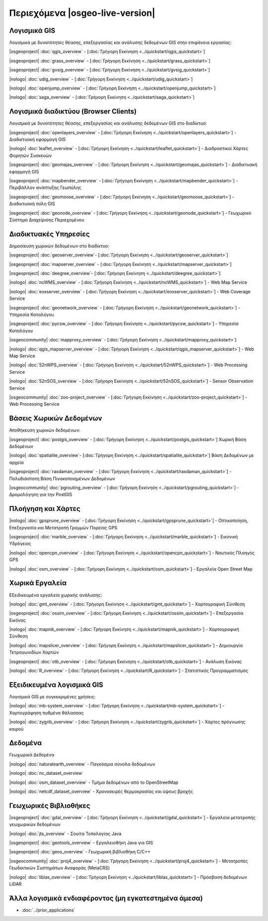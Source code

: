 .. OSGeo-Live documentation master file, created by
   sphinx-quickstart on Tue Jul  6 14:54:20 2010.
   You can adapt this file completely to your liking, but it should at least
   contain the root `toctree` directive.

Περιεχόμενα |osgeo-live-version|
================================================================================


Λογισμικά GIS
--------------------------------------------------------------------------------
Λογισμικά με δυνατότητες θέασης, επεξεργασίας και ανάλυσης δεδομένων GIS στην επιφάνεια εργασίας:


|osgeoproject| :doc:`qgis_overview`  - [:doc:`Γρήγορη Εκκίνηση <../quickstart/qgis_quickstart>`]

|osgeoproject| :doc:`grass_overview` - [:doc:`Γρήγορη Εκκίνηση <../quickstart/grass_quickstart>`]

|osgeoproject| :doc:`gvsig_overview` - [:doc:`Γρήγορη Εκκίνηση <../quickstart/gvsig_quickstart>`]

|nologo| :doc:`udig_overview` - [:doc:`Γρήγορη Εκκίνηση <../quickstart/udig_quickstart>`]



|nologo| :doc:`openjump_overview` - [:doc:`Γρήγορη Εκκίνηση <../quickstart/openjump_quickstart>`]

|nologo| :doc:`saga_overview` - [:doc:`Γρήγορη Εκκίνηση <../quickstart/saga_quickstart>`]

Λογισμικά διαδικτύου (Browser Clients)
--------------------------------------------------------------------------------
Λογισμικά με δυνατότητες θέασης, επεξεργασίας και ανάλυσης δεδομένων GIS στο διαδίκτυο:


|osgeoproject| :doc:`openlayers_overview` - [:doc:`Γρήγορη Εκκίνηση <../quickstart/openlayers_quickstart>`] - Διαδικτυακή εφαρμογή GIS

|nologo| :doc:`leaflet_overview` - [:doc:`Γρήγορη Εκκίνηση <../quickstart/leaflet_quickstart>`] -  Διαδραστικοί Χάρτες Φορητών Συσκευών

|osgeoproject| :doc:`geomajas_overview` - [:doc:`Γρήγορη Εκκίνηση <../quickstart/geomajas_quickstart>`] - Διαδικτυακή εφαρμογή GIS

|osgeoproject| :doc:`mapbender_overview` - [:doc:`Γρήγορη Εκκίνηση <../quickstart/mapbender_quickstart>`] - Περιβάλλον ανάπτυξης Γεωπύλης

|osgeoproject| :doc:`geomoose_overview` - [:doc:`Γρήγορη Εκκίνηση <../quickstart/geomoose_quickstart>`] - Διαδικτυακή πύλη GIS



|osgeoproject| :doc:`geonode_overview` - [:doc:`Γρήγορη Εκκίνηση <../quickstart/geonode_quickstart>`] - Γεωχωρικό Σύστημα Διαχείρισης Περιεχομένου

Διαδικτυακές Υπηρεσίες
--------------------------------------------------------------------------------
Δημοσίευση χωρικών δεδομένων στο διαδίκτυο:


|osgeoproject| :doc:`geoserver_overview`- [:doc:`Γρήγορη Εκκίνηση <../quickstart/geoserver_quickstart>`]

|osgeoproject| :doc:`mapserver_overview` - [:doc:`Γρήγορη Εκκίνηση <../quickstart/mapserver_quickstart>`]

|osgeoproject| :doc:`deegree_overview`- [:doc:`Γρήγορη Εκκίνηση <../quickstart/deegree_quickstart>`]

|nologo| :doc:`ncWMS_overview` - [:doc:`Γρήγορη Εκκίνηση <../quickstart/ncWMS_quickstart>`] - Web Map Service

|nologo| :doc:`eoxserver_overview` - [:doc:`Γρήγορη Εκκίνηση <../quickstart/eoxserver_quickstart>`] - Web Coverage Service

|osgeoproject| :doc:`geonetwork_overview` - [:doc:`Γρήγορη Εκκίνηση <../quickstart/geonetwork_quickstart>`] - Υπηρεσία Καταλόγου

|osgeoproject| :doc:`pycsw_overview` - [:doc:`Γρήγορη Εκκίνηση <../quickstart/pycsw_quickstart>`] - Υπηρεσία Καταλόγου

|osgeocommunity| :doc:`mapproxy_overview` - [:doc:`Γρήγορη Εκκίνηση <../quickstart/mapproxy_quickstart>`]

|nologo| :doc:`qgis_mapserver_overview` - [:doc:`Γρήγορη Εκκίνηση <../quickstart/qgis_mapserver_quickstart>`] - Web Map Service

|nologo| :doc:`52nWPS_overview`  - [:doc:`Γρήγορη Εκκίνηση <../quickstart/52nWPS_quickstart>`] - Web Processing Service

|nologo| :doc:`52nSOS_overview`  - [:doc:`Γρήγορη Εκκίνηση <../quickstart/52nSOS_quickstart>`] - Sensor Observation Service



|osgeocommunity| :doc:`zoo-project_overview` - [:doc:`Γρήγορη Εκκίνηση <../quickstart/zoo-project_quickstart>`] - Web Processing Service

Βάσεις Χωρικών Δεδομένων
--------------------------------------------------------------------------------
Αποθήκευση χωρικών δεδομένων:


|osgeoproject| :doc:`postgis_overview`  - [:doc:`Γρήγορη Εκκίνηση <../quickstart/postgis_quickstart>`] Χωρική Βάση Δεδομένων

|nologo| :doc:`spatialite_overview`- [:doc:`Γρήγορη Εκκίνηση <../quickstart/spatialite_quickstart>`] Βάση Δεδομένων με αρχεία

|osgeoproject| :doc:`rasdaman_overview` - [:doc:`Γρήγορη Εκκίνηση <../quickstart/rasdaman_quickstart>`] - Πολυδιάστατη Βάση Πινακοποιημένων Δεδομένων

|osgeocommunity| :doc:`pgrouting_overview` - [:doc:`Γρήγορη Εκκίνηση <../quickstart/pgrouting_quickstart>`] - Δρομολόγηση για την PostGIS

Πλοήγηση και Χάρτες
--------------------------------------------------------------------------------




|nologo| :doc:`gpsprune_overview` - [:doc:`Γρήγορη Εκκίνηση <../quickstart/gpsprune_quickstart>`] - Οπτικοποίηση, Επεξεργασία και Μετατροπή Γραμμών Πορείας GPS

|osgeoproject| :doc:`marble_overview` - [:doc:`Γρήγορη Εκκίνηση <../quickstart/marble_quickstart>`] - Εικονική Υδρόγειος

|nologo| :doc:`opencpn_overview` - [:doc:`Γρήγορη Εκκίνηση <../quickstart/opencpn_quickstart>`] - Ναυτικός Πλοηγός GPS

|nologo| :doc:`osm_overview` - [:doc:`Γρήγορη Εκκίνηση <../quickstart/osm_quickstart>`] - Εργαλεία Open Street Map



Χωρικά Εργαλεία
--------------------------------------------------------------------------------
Εξειδικευμένα εργαλεία χωρικής ανάλυσης:




|nologo| :doc:`gmt_overview` - [:doc:`Γρήγορη Εκκίνηση <../quickstart/gmt_quickstart>`] - Χαρτογραφική Σύνθεση

|osgeoproject| :doc:`ossim_overview` - [:doc:`Γρήγορη Εκκίνηση <../quickstart/ossim_quickstart>`] - Επεξεργασία Εικόνας

|nologo| :doc:`mapnik_overview` - [:doc:`Γρήγορη Εκκίνηση <../quickstart/mapnik_quickstart>`] - Χαρτογραφική Σύνθεση



|nologo| :doc:`mapslicer_overview` - [:doc:`Γρήγορη Εκκίνηση <../quickstart/mapslicer_quickstart>`] - Δημιουργία Τετραγωνιδίων Χαρτών

|osgeoproject| :doc:`otb_overview` - [:doc:`Γρήγορη Εκκίνηση <../quickstart/otb_quickstart>`] - Ανάλυση Εικόνας

|nologo| :doc:`R_overview` - [:doc:`Γρήγορη Εκκίνηση <../quickstart/R_quickstart>`] - Στατιστικός Προγραμματισμός

Εξειδικευμένα λογισμικά GIS
--------------------------------------------------------------------------------
Λογισμικά GIS με συγκεκριμένες χρήσεις:








|nologo| :doc:`mb-system_overview` - [:doc:`Γρήγορη Εκκίνηση <../quickstart/mb-system_quickstart>`] - Χαρτογράφηση πυθμένα θάλασσας

|nologo| :doc:`zygrib_overview` - [:doc:`Γρήγορη Εκκίνηση <../quickstart/zygrib_quickstart>`] - Χάρτες πρόγνωσης καιρού

Δεδομένα
--------------------------------------------------------------------------------
Γεωχωρικά Δεδομένα


|nologo| :doc:`naturalearth_overview` - Παγκόσμια σύνολα δεδομένων

|nologo| :doc:`nc_dataset_overview`

|nologo| :doc:`osm_dataset_overview` - Τμήμα δεδομένων από το OpenStreetMap

|nologo| :doc:`netcdf_dataset_overview` - Χρονοσειρές θερμοκρασίας και ύψους βροχής

Γεωχωρικές Βιβλιοθήκες
--------------------------------------------------------------------------------


|osgeoproject| :doc:`gdal_overview` - [:doc:`Γρήγορη Εκκίνηση <../quickstart/gdal_quickstart>`] - Εργαλεία μετατροπής γεωχωρικών δεδομένων

|nologo| :doc:`jts_overview` - Σουίτα Τοπολογίας Java

|osgeoproject| :doc:`geotools_overview` - Εργαλειοθήκη Java για GIS 

|osgeoproject| :doc:`geos_overview` - Γεωχωρική βιβλιοθήκη C/C++ 

|osgeocommunity| :doc:`proj4_overview` - [:doc:`Γρήγορη Εκκίνηση <../quickstart/proj4_quickstart>`] - Μετατροπές Γεωδαιτικών Συστημάτων Αναφοράς (MetaCRS) 

|nologo| :doc:`liblas_overview` - [:doc:`Γρήγορη Εκκίνηση <../quickstart/liblas_quickstart>`] - Πρόσβαση δεδομένων LiDAR 



Άλλα λογισμικά ενδιαφέροντος (μη εγκατεστημένα άμεσα)
--------------------------------------------------------------------------------

* :doc:`../prior_applications`


